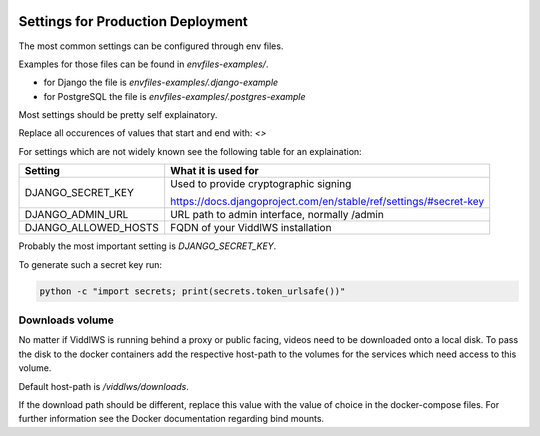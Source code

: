  .. _prod-settings:

Settings for Production Deployment
======================================================================

The most common settings can be configured through env files.

Examples for those files can be found in `envfiles-examples/`.

* for Django the file is `envfiles-examples/.django-example`
* for PostgreSQL the file is `envfiles-examples/.postgres-example`

Most settings should be pretty self explainatory.

Replace all occurences of values that start and end with: `<>`

For settings which are not
widely known see the following table for an explaination:

===========================         =====
Setting                             What it is used for
===========================         =====
DJANGO_SECRET_KEY                   Used to provide cryptographic signing

                                    https://docs.djangoproject.com/en/stable/ref/settings/#secret-key
DJANGO_ADMIN_URL                    URL path to admin interface, normally /admin
DJANGO_ALLOWED_HOSTS                FQDN of your ViddlWS installation
===========================         =====

Probably the most important setting is `DJANGO_SECRET_KEY`.

To generate such a secret key run:

.. code-block:: bash

    python -c "import secrets; print(secrets.token_urlsafe())"

================
Downloads volume
================

No matter if ViddlWS is running behind a proxy or public facing, videos need to
be downloaded onto a local disk. To pass the disk to the docker containers add
the respective host-path to the volumes for the services which need access to
this volume.

Default host-path is `/viddlws/downloads`.

If the download path should be different, replace this value with the value of
choice in the docker-compose files. For further information see the Docker
documentation regarding bind mounts.
